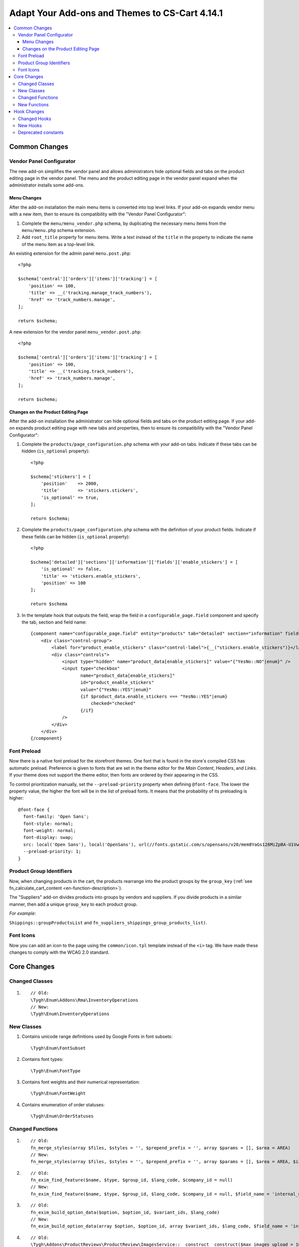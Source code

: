 ***********************************************
Adapt Your Add-ons and Themes to CS-Cart 4.14.1
***********************************************

.. contents::
    :local:
    :backlinks: none

==============
Common Changes
==============

-------------------------
Vendor Panel Configurator
-------------------------

The new add-on simplifies the vendor panel and allows administrators hide optional fields and tabs on the product editing page in the vendor panel. The menu and the product editing page in the vendor panel expand when the administrator installs some add-ons.

Menu Changes
------------

After the add-on installation the main menu items is converted into top level links. If your add-on expands vendor menu with a new item, then to ensure its compatibility with the "Vendor Panel Configurator":

#. Complete the ``menu/menu_vendor.php`` schema, by duplicating the necessary menu items from the ``menu/menu.php`` schema extension.

#. Add ``root_title`` property for menu items. Write a text instead of the ``title`` in the property to indicate the name of the menu item as a top-level link.

An existing extension for the admin panel ``menu.post.php``::

  <?php

  $schema['central']['orders']['items']['tracking'] = [
      'position' => 100,
      'title' => __('tracking.manage_track_numbers'),
      'href' => 'track_numbers.manage',
  ];

  return $schema;

A new extension for the vendor panel ``menu_vendor.post.php``::

  <?php

  $schema['central']['orders']['items']['tracking'] = [
      'position' => 100,
      'title' => __('tracking.track_numbers'),
      'href' => 'track_numbers.manage',
  ];

  return $schema;

Changes on the Product Editing Page
-----------------------------------

After the add-on installation the administrator can hide optional fields and tabs on the product editing page. If your add-on expands product editing page with new tabs and properties, then to ensure its compatibility with the "Vendor Panel Configurator":

#. Complete the ``products/page_configuration.php`` schema with your add-on tabs. Indicate if these tabs can be hidden (``is_optional`` property)::

     <?php

     $schema['stickers'] = [
         'position'    => 2000,
         'title'       => 'stickers.stickers',
         'is_optional' => true,
     ];
   
     return $schema;

#. Complete the ``products/page_configuration.php`` schema with the definition of your product fields. Indicate if these fields can be hidden (``is_optional`` property)::

     <?php

     $schema['detailed']['sections']['information']['fields']['enable_stickers'] = [
         'is_optional' => false,
         'title' => 'stickers.enable_stickers',
         'position' => 100
     ];

     return $schema

#. In the template hook that outputs the field, wrap the field in a ``configurable_page.field`` component and specify the tab, section and field name::

    {component name="configurable_page.field" entity="products" tab="detailed" section="information" field="enable_stickers"}
        <div class="control-group">
            <label for="product_enable_stickers" class="control-label">{__("stickers.enable_stickers")}</label>
            <div class="controls">
                <input type="hidden" name="product_data[enable_stickers]" value="{"YesNo::NO"|enum}" />
                <input type="checkbox"
                       name="product_data[enable_stickers]"
                       id="product_enable_stickers"
                       value="{"YesNo::YES"|enum}"
                       {if $product_data.enable_stickers === "YesNo::YES"|enum}
                           checked="checked"
                       {/if}
                />
            </div>
        </div>
    {/component}

------------
Font Preload
------------

Now there is a native font preload for the storefront themes. One font that is found in the store's compiled CSS has automatic preload. Preference is given to fonts that are set in the theme editor for the *Main Content*, *Headers*, and *Links*. If your theme does not support the theme editor, then fonts are ordered by their appearing in the CSS.

To control prioritization manually, set the ``--preload-priority`` property when defining ``@font-face``. The lower the property value, the higher the font will be in the list of preload fonts. It means that the probability of its preloading is higher::

  @font-face {
    font-family: 'Open Sans';
    font-style: normal;
    font-weight: normal;
    font-display: swap;
    src: local('Open Sans'), local('OpenSans'), url(//fonts.gstatic.com/s/opensans/v20/mem8YaGs126MiZpBA-U1Vw.woff2) format('woff2');
    --preload-priority: 1;
  }

-------------------------
Product Group Identifiers
-------------------------

Now, when changing products in the cart, the products rearrange into the product groups by the ``group_key`` (:ref:`see fn_calculate_cart_content <en-function-description>`).

The "Suppliers" add-on divides products into groups by vendors and suppliers. If you divide products in a similar manner, then add a unique ``group_key`` to each product group.

*For example*: 

``Shippings::groupProductsList`` and ``fn_suppliers_shippings_group_products_list)``.

----------
Font Icons
----------

Now you can add an icon to the page using the ``common/icon.tpl`` template instead of the ``<i>`` tag. We have made these changes to comply with the WCAG 2.0 standard.

============
Core Changes
============

---------------
Changed Classes
---------------

#. ::

       // Old:
       \Tygh\Enum\Addons\Rma\InventoryOperations
       // New:
       \Tygh\Enum\InventoryOperations

-----------
New Classes
-----------

#. Contains unicode range definitions used by Google Fonts in font subsets::

   \Tygh\Enum\FontSubset

#. Contains font types::

   \Tygh\Enum\FontType

#. Contains font weights and their numerical representation::

   \Tygh\Enum\FontWeight

#. Contains enumeration of order statuses::

   \Tygh\Enum\OrderStatuses

-----------------
Changed Functions
-----------------

#. ::

       // Old:
       fn_merge_styles(array $files, $styles = '', $prepend_prefix = '', array $params = [], $area = AREA)
       // New:
       fn_merge_styles(array $files, $styles = '', $prepend_prefix = '', array $params = [], $area = AREA, $is_local_path_required = false)

#. ::

       // Old:
       fn_exim_find_feature($name, $type, $group_id, $lang_code, $company_id = null)
       // New:
       fn_exim_find_feature($name, $type, $group_id, $lang_code, $company_id = null, $field_name = 'internal_name')

#. ::

       // Old:
       fn_exim_build_option_data($option, $option_id, $variant_ids, $lang_code)
       // New:
       fn_exim_build_option_data(array $option, $option_id, array $variant_ids, $lang_code, $field_name = 'internal_option_name')

#. ::

       // Old:
       \Tygh\Addons\ProductReviews\ProductReview\ImagesService::__construct__construct($max_images_upload = 10)
       // New:
       \Tygh\Addons\ProductReviews\ProductReview\ImagesService::__construct__construct(array $allowed_extensions, $max_images_upload = 10)

#. ::

       // Old:
       function fn_warehouses_get_availability_summary($product_id, $destination_id, $lang_code = CART_LANGUAGE)
       // New:
       function fn_warehouses_get_availability_summary($product_id, $destination_id, $lang_code = CART_LANGUAGE, $amount = null)

-------------
New Functions
-------------

#. Checks if a shipping method is available to all new vendors::

     Tygh\Shippings\Shippings::isAvailableForNewVendors(array $shipping)

#. Gets IDs of shipping methods which are automatically enabled for new vendors::

     Tygh\Shippings\Shippings::getShippingIdsAvailableForNewVendors($active_only)

#. Get checkout settings::

     fn_get_checkout_settings($cart)

#. Gets feature type by its ID::

     fn_get_product_feature_type_by_feature_id($feature_id)

#. Gets feature types by theirs IDs::

     fn_get_product_feature_types_by_feature_ids(array $feature_ids)

#. Checks whether product notification is enabled::

     fn_check_product_notification_setting($product_id, $user_id, $email)

#. Finds option ID by parameters::

     fn_find_product_option_id($product_id, array $option, $global_option, $lang_code, $company_id = null, $field_name = 'internal_option_name')

#. Gets vendor search conditions::

     fn_get_default_vendor_notification_search_conditions($with_default_email_field = false)

============
Hook Changes
============

-------------
Changed Hooks
-------------

#. ::

       // Old:
       fn_set_hook('init_user_session_data', $sess_data, $user_id);
       // New:
       fn_set_hook('init_user_session_data', $sess_data, $user_id, $skip_cart_saving);

#. ::

       // Old:
       fn_set_hook('get_store_locations_for_shipping_before_select', $destination_id, $fields, $joins, $conditions);
       // New:
       fn_set_hook('get_store_locations_for_shipping_before_select', $destination_id, $fields, $joins, $conditions, $this);

---------
New Hooks
---------

#. Executes when generating menu items after the single menu group was processed. Allows you to modify the generated menu:: 

     fn_set_hook('backend_menu_generate_after_process_item', $group, $root, $items);

#. Executes when determining a schema for loading menu. Allows you to modify the menu source::

     fn_set_hook('backend_menu_get_schema_name_post', $menu_schema_name);

#.  Executes before configurable page field output. Allows you to modify the field to remove it from page or hide it::

     fn_set_hook('smarty_component_configurable_page_field_before_output', $entity, $tab, $section, $field, $field_config, $params, $content, $template);

#. Executes before configurable page section output. Allows you to modify the section to remove it from page or hide it::

     fn_set_hook('smarty_component_configurable_page_section_before_output', $entity, $tab, $section, $section_config, $params, $content, $template);

#. Executes after font subset used by a language is determined. Allows you to add or remove subsets::

     fn_set_hook('font_subset_get_by_language_usage_post', $language_code, $subsets);

#. Executes when creating styles link right before building a set of preload links. Allows you to add or remove resources to preload::

     fn_set_hook('block_styles_before_build_preload_links', $params, $content, $preloaded_resources);

#. Executes after getting shipping methods IDs info::

     fn_set_hook('get_shipping_ids_available_for_new_vendors_post', $data);

#. Executes before sql query.::

     fn_set_hook('get_shippings', $fields, $conditions, $lang_code);

#. Executes after determining orders that are shipped by the marketplace. Allows you to edit orders::

     fn_set_hook('what_companies_orders_are_fulfilled_by_marketplace', $fulfilled_company_ids);

#. Executes after refilling balance, if the amount is less than the minimum order amount. Allows to change minimum order amount::

     fn_set_hook('get_checkout_settings_post', $cart, $checkout_settings); 

#. Executes when creating vendor payout before changing the order status. Allows you to change vendor payout parameters::

     fn_set_hook('direct_payments_change_order_status_before_create_vendor_payout', $order_info, $payouts); 

--------------------
Deprecated constants
--------------------

* ``STATUS_INCOMPLETED_ORDER``

* ``STATUS_PARENT_ORDER``

* ``STATUS_BACKORDERED_ORDER``

* ``STATUS_CANCELED_ORDER``